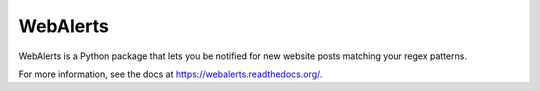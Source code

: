 =========
WebAlerts
=========

WebAlerts is a Python package that lets you be notified for new website posts
matching your regex patterns.

For more information, see the docs at https://webalerts.readthedocs.org/.
